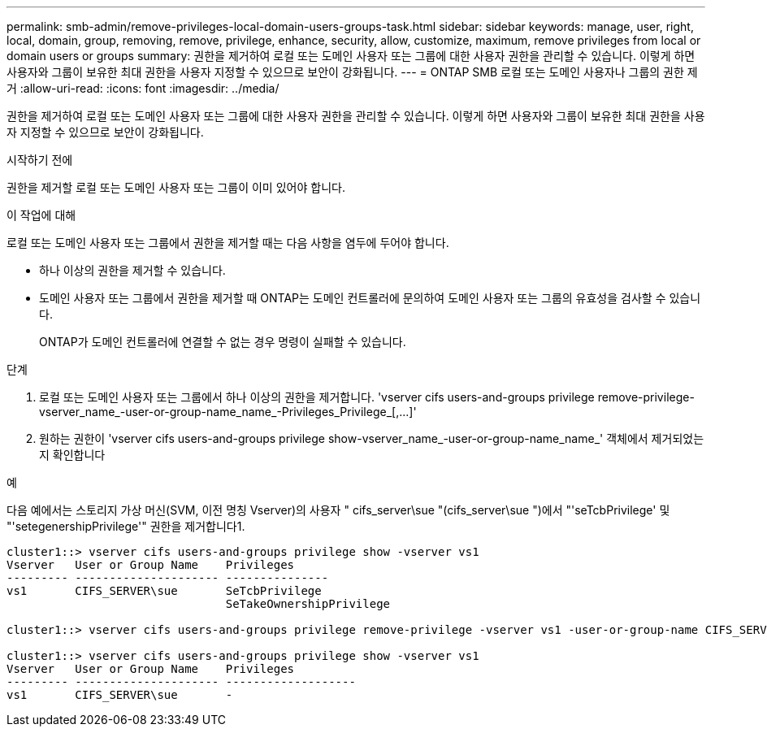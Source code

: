 ---
permalink: smb-admin/remove-privileges-local-domain-users-groups-task.html 
sidebar: sidebar 
keywords: manage, user, right, local, domain, group, removing, remove, privilege, enhance, security, allow, customize, maximum, remove privileges from local or domain users or groups 
summary: 권한을 제거하여 로컬 또는 도메인 사용자 또는 그룹에 대한 사용자 권한을 관리할 수 있습니다. 이렇게 하면 사용자와 그룹이 보유한 최대 권한을 사용자 지정할 수 있으므로 보안이 강화됩니다. 
---
= ONTAP SMB 로컬 또는 도메인 사용자나 그룹의 권한 제거
:allow-uri-read: 
:icons: font
:imagesdir: ../media/


[role="lead"]
권한을 제거하여 로컬 또는 도메인 사용자 또는 그룹에 대한 사용자 권한을 관리할 수 있습니다. 이렇게 하면 사용자와 그룹이 보유한 최대 권한을 사용자 지정할 수 있으므로 보안이 강화됩니다.

.시작하기 전에
권한을 제거할 로컬 또는 도메인 사용자 또는 그룹이 이미 있어야 합니다.

.이 작업에 대해
로컬 또는 도메인 사용자 또는 그룹에서 권한을 제거할 때는 다음 사항을 염두에 두어야 합니다.

* 하나 이상의 권한을 제거할 수 있습니다.
* 도메인 사용자 또는 그룹에서 권한을 제거할 때 ONTAP는 도메인 컨트롤러에 문의하여 도메인 사용자 또는 그룹의 유효성을 검사할 수 있습니다.
+
ONTAP가 도메인 컨트롤러에 연결할 수 없는 경우 명령이 실패할 수 있습니다.



.단계
. 로컬 또는 도메인 사용자 또는 그룹에서 하나 이상의 권한을 제거합니다. '+vserver cifs users-and-groups privilege remove-privilege-vserver_name_-user-or-group-name_name_-Privileges_Privilege_[,...]+'
. 원하는 권한이 'vserver cifs users-and-groups privilege show-vserver_name_-user-or-group-name_name_' 객체에서 제거되었는지 확인합니다


.예
다음 예에서는 스토리지 가상 머신(SVM, 이전 명칭 Vserver)의 사용자 " cifs_server\sue "(cifs_server\sue ")에서 "'seTcbPrivilege' 및 "'setegenershipPrivilege'" 권한을 제거합니다1.

[listing]
----
cluster1::> vserver cifs users-and-groups privilege show -vserver vs1
Vserver   User or Group Name    Privileges
--------- --------------------- ---------------
vs1       CIFS_SERVER\sue       SeTcbPrivilege
                                SeTakeOwnershipPrivilege

cluster1::> vserver cifs users-and-groups privilege remove-privilege -vserver vs1 -user-or-group-name CIFS_SERVER\sue -privileges SeTcbPrivilege,SeTakeOwnershipPrivilege

cluster1::> vserver cifs users-and-groups privilege show -vserver vs1
Vserver   User or Group Name    Privileges
--------- --------------------- -------------------
vs1       CIFS_SERVER\sue       -
----